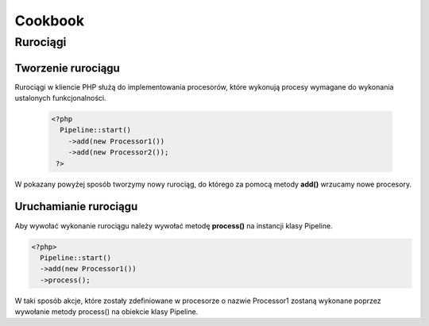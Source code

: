 #################################################
Cookbook
#################################################

Rurociągi
====================

Tworzenie rurociągu
--------------------

Rurociągi w kliencie PHP służą do implementowania procesorów, które wykonują
procesy wymagane do wykonania ustalonych funkcjonalności.

  .. code-block:: PHP

    <?php
      Pipeline::start()
        ->add(new Processor1())
        ->add(new Processor2());
     ?>

W pokazany powyżej sposób tworzymy nowy rurociąg, do którego za pomocą metody **add()**
wrzucamy nowe procesory.

Uruchamianie rurociągu
----------------------

Aby wywołać wykonanie rurociągu należy wywołać metodę **process()** na instancji klasy Pipeline.


.. code-block:: PHP

  <?php>
    Pipeline::start()
    ->add(new Processor1())
    ->process();

W taki sposób akcje, które zostały zdefiniowane w procesorze o nazwie Processor1 zostaną wykonane poprzez
wywołanie metody process() na obiekcie klasy Pipeline.

